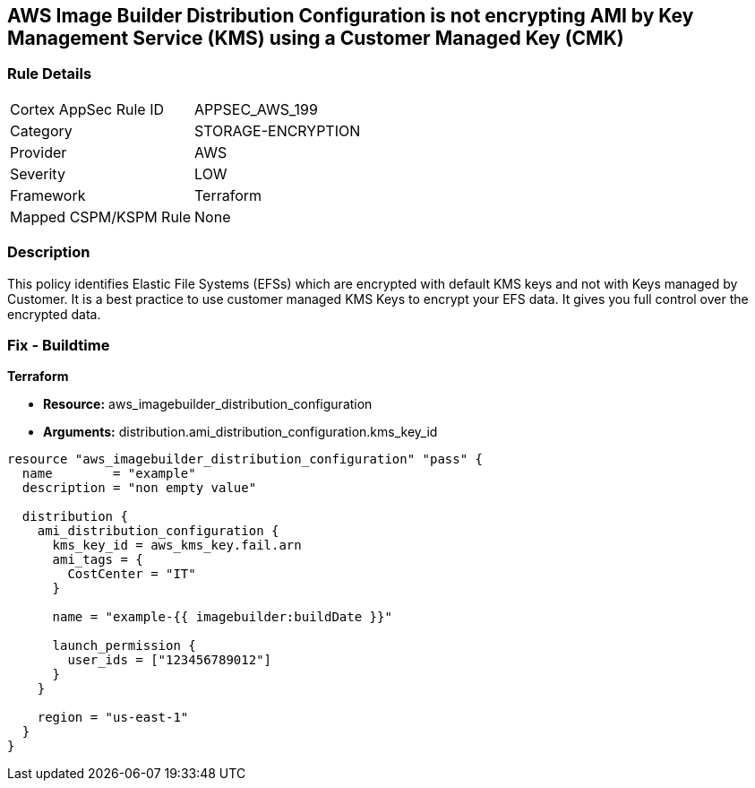 == AWS Image Builder Distribution Configuration is not encrypting AMI by Key Management Service (KMS) using a Customer Managed Key (CMK)


=== Rule Details

[cols="1,2"]
|===
|Cortex AppSec Rule ID |APPSEC_AWS_199
|Category |STORAGE-ENCRYPTION
|Provider |AWS
|Severity |LOW
|Framework |Terraform
|Mapped CSPM/KSPM Rule |None
|===


=== Description 


This policy identifies Elastic File Systems (EFSs) which are encrypted with default KMS keys and not with Keys managed by Customer.
It is a best practice to use customer managed KMS Keys to encrypt your EFS data.
It gives you full control over the encrypted data.

=== Fix - Buildtime


*Terraform* 


* *Resource:* aws_imagebuilder_distribution_configuration
* *Arguments:* distribution.ami_distribution_configuration.kms_key_id


[source,go]
----
resource "aws_imagebuilder_distribution_configuration" "pass" {
  name        = "example"
  description = "non empty value"

  distribution {
    ami_distribution_configuration {
      kms_key_id = aws_kms_key.fail.arn
      ami_tags = {
        CostCenter = "IT"
      }

      name = "example-{{ imagebuilder:buildDate }}"

      launch_permission {
        user_ids = ["123456789012"]
      }
    }

    region = "us-east-1"
  }
}
----
